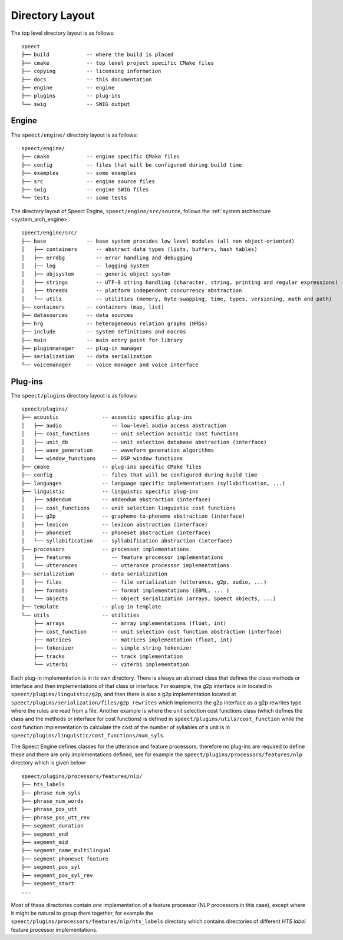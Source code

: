 .. index:: 
   single: Topic Guides; Directory Layout

.. index:: ! Directory Layout

.. _directory_layout_topic:

================
Directory Layout
================

The top level directory layout is as follows::

    speect
    ├── build            -- where the build is placed
    ├── cmake            -- top level project specific CMake files
    ├── copying          -- licensing information
    ├── docs             -- this documentation 
    ├── engine           -- engine 
    ├── plugins          -- plug-ins
    └── swig             -- SWIG output


.. index::
   single: Directory Layout; Engine

Engine
======

The ``speect/engine/`` directory layout is as follows::

    speect/engine/
    ├── cmake            -- engine specific CMake files
    ├── config           -- files that will be configured during build time 
    ├── examples         -- some examples
    ├── src              -- engine source files
    ├── swig             -- engine SWIG files
    └── tests            -- some tests

The directory layout of Speect Engine, ``speect/engine/src/source``,
follows the :ref:`system architecture <system_arch_engine>`::

    speect/engine/src/
    ├── base             -- base system provides low level modules (all non object-oriented)
    │   ├── containers      -- abstract data types (lists, buffers, hash tables)
    │   ├── errdbg          -- error handling and debugging 
    │   ├── log             -- logging system
    │   ├── objsystem       -- generic object system
    │   ├── strings         -- UTF-8 string handling (character, string, printing and regular expressions)
    │   ├── threads         -- platform independent concurrency abstraction
    │   └── utils           -- utilities (memory, byte-swapping, time, types, versioning, math and path)
    ├── containers       -- containers (map, list)
    ├── datasources      -- data sources 
    ├── hrg              -- heterogeneous relation graphs (HRGs)
    ├── include          -- system definitions and macros
    ├── main             -- main entry point for library
    ├── pluginmanager    -- plug-in manager
    ├── serialization    -- data serialization
    └── voicemanager     -- voice manager and voice interface


.. index::
   single: Directory Layout; Plug-ins

Plug-ins
========

The ``speect/plugins`` directory layout is as follows::


    speect/plugins/
    ├── acoustic              -- acoustic specific plug-ins
    │   ├── audio                -- low-level audio access abstraction
    │   ├── cost_functions       -- unit selection acoustic cost functions
    │   ├── unit_db              -- unit selection database abstraction (interface)
    │   ├── wave_generation      -- waveform generation algorithms
    │   └── window_functions     -- DSP window functions
    ├── cmake                 -- plug-ins specific CMake files
    ├── config                -- files that will be configured during build time 
    ├── languages             -- language specific implementations (syllabification, ...)
    ├── linguistic            -- linguistic specific plug-ins
    │   ├── addendum          -- addendum abstraction (interface)
    │   ├── cost_functions    -- unit selection linguistic cost functions
    │   ├── g2p               -- grapheme-to-phoneme abstraction (interface)
    │   ├── lexicon           -- lexicon abstraction (interface)
    │   ├── phoneset          -- phoneset abstraction (interface)
    │   └── syllabification   -- syllabification abstraction (interface)
    ├── processors            -- processor implementations
    │   ├── features             -- feature processor implementations
    │   └── utterances           -- utterance processor implementations
    ├── serialization         -- data serialization
    │   ├── files                -- file serialization (utterance, g2p, audio, ...)
    │   ├── formats              -- format implementations (EBML, ... )
    │   └── objects              -- object serialization (arrays, Speect objects, ...)
    ├── template              -- plug-in template
    └── utils                 -- utilities 
        ├── arrays               -- array implementations (float, int)
        ├── cost_function        -- unit selection cost function abstraction (interface)
        ├── matrices             -- matrices implementation (float, int)
        ├── tokenizer            -- simple string tokenizer
        ├── tracks               -- track implementation
        └── viterbi              -- viterbi implementation


Each plug-in implementation is in its own directory. There is always
an abstract class that defines the class methods or interface and then
implementations of that class or interface.  For example, the g2p
interface is in located in ``speect/plugins/linguistic/g2p``, and then
there is also a g2p implementation located at
``speect/plugins/serialization/files/g2p_rewrites`` which implements
the g2p interface as a g2p rewrites type where the rules are read from
a file. Another example is where the unit selection cost functions
class (which defines the class and the methods or interface for cost
functions) is defined in ``speect/plugins/utils/cost_function`` while
the cost function implementation to calculate the cost of the number
of syllables of a unit is in
``speect/plugins/linguistic/cost_functions/num_syls``.

The Speect Engine defines classes for the utterance and feature
processors, therefore no plug-ins are required to define these and
there are only implementations defined, see for example the
``speect/plugins/processors/features/nlp`` directory which is given
below::

    speect/plugins/processors/features/nlp/
    ├── hts_labels
    ├── phrase_num_syls
    ├── phrase_num_words
    ├── phrase_pos_utt
    ├── phrase_pos_utt_rev
    ├── segment_duration
    ├── segment_end
    ├── segment_mid
    ├── segment_name_multilingual
    ├── segment_phoneset_feature
    ├── segment_pos_syl
    ├── segment_pos_syl_rev
    ├── segment_start
    ...

Most of these directories contain *one* implementation of a feature
processor (NLP processors in this case), except where it might be
natural to group them together, for example the
``speect/plugins/processors/features/nlp/hts_labels`` directory which
contains directories of different *HTS label* feature processor
implementations.
